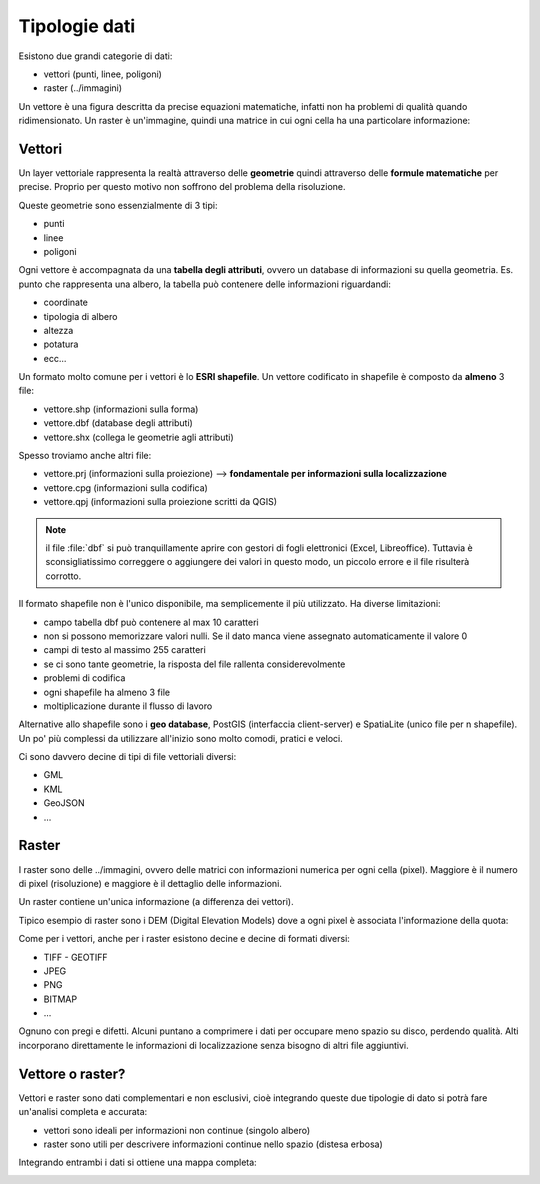 ==============
Tipologie dati
==============
Esistono due grandi categorie di dati:

* vettori (punti, linee, poligoni)
* raster (../immagini)

Un vettore è una figura descritta da precise equazioni matematiche, infatti non ha problemi di qualità quando ridimensionato.
Un raster è un'immagine, quindi una matrice in cui ogni cella ha una particolare informazione:

.. image:: ../immagini/vector_raster.jpeg
    :align: center

    vector & raster

Vettori
=======
Un layer vettoriale rappresenta la realtà attraverso delle **geometrie** quindi attraverso delle **formule matematiche** per precise.
Proprio per questo motivo non soffrono del problema della risoluzione.

Queste geometrie sono essenzialmente di 3 tipi:

* punti
* linee
* poligoni

Ogni vettore è accompagnata da una **tabella degli attributi**, ovvero un database di informazioni su quella geometria. Es. punto che rappresenta una albero, la tabella può contenere delle informazioni riguardandi:

* coordinate
* tipologia di albero
* altezza
* potatura
* ecc...

.. image:: ../immagini/vettore.jpeg
    :align: center

    vector

Un formato molto comune per i vettori è lo **ESRI shapefile**.
Un vettore codificato in shapefile è composto da **almeno** 3 file:

* vettore.shp (informazioni sulla forma)
* vettore.dbf (database degli attributi)
* vettore.shx (collega le geometrie agli attributi)

Spesso troviamo anche altri file:

* vettore.prj (informazioni sulla proiezione) --> **fondamentale per informazioni sulla localizzazione**
* vettore.cpg (informazioni sulla codifica)
* vettore.qpj (informazioni sulla proiezione scritti da QGIS)

.. note:: il file :file:`dbf` si può tranquillamente aprire con gestori di fogli elettronici (Excel, Libreoffice). Tuttavia è sconsigliatissimo correggere o aggiungere dei valori in questo modo, un piccolo errore e il file risulterà corrotto.

Il formato shapefile non è l'unico disponibile, ma semplicemente il più utilizzato.
Ha diverse limitazioni:

* campo tabella dbf può contenere al max 10 caratteri
* non si possono memorizzare valori nulli. Se il dato manca viene assegnato automaticamente il valore 0
* campi di testo al massimo 255 caratteri
* se ci sono tante geometrie, la risposta del file rallenta considerevolmente
* problemi di codifica
* ogni shapefile ha almeno 3 file
* moltiplicazione durante il flusso di lavoro

Alternative allo shapefile sono i **geo database**, PostGIS (interfaccia client-server) e SpatiaLite (unico file per n shapefile).
Un po' più complessi da utilizzare all'inizio sono molto comodi, pratici e veloci.

Ci sono davvero decine di tipi di file vettoriali diversi:

* GML
* KML
* GeoJSON
* ...

Raster
======
I raster sono delle ../immagini, ovvero delle matrici con informazioni numerica per ogni cella (pixel).
Maggiore è il numero di pixel (risoluzione) e maggiore è il dettaglio delle informazioni.

Un raster contiene un'unica informazione (a differenza dei vettori).

Tipico esempio di raster sono i DEM (Digital Elevation Models) dove a ogni pixel è associata l'informazione della quota:

.. image:: ../immagini/raster.jpg
    :align: center

    raster

Come per i vettori, anche per i raster esistono decine e decine di formati diversi:

* TIFF - GEOTIFF
* JPEG
* PNG
* BITMAP
* ...

Ognuno con pregi e difetti. Alcuni puntano a comprimere i dati per occupare meno spazio su disco, perdendo qualità. Alti incorporano direttamente le informazioni di localizzazione senza bisogno di altri file aggiuntivi.

Vettore o raster?
=================
Vettori e raster sono dati complementari e non esclusivi, cioè integrando queste due tipologie di dato si potrà fare un'analisi completa e accurata:

* vettori sono ideali per informazioni non continue (singolo albero)
* raster sono utili per descrivere informazioni continue nello spazio (distesa erbosa)

Integrando entrambi i dati si ottiene una mappa completa:

.. image:: ../immagini/vector_raster_2.jpeg
    :align: center
    :scale: 70%
